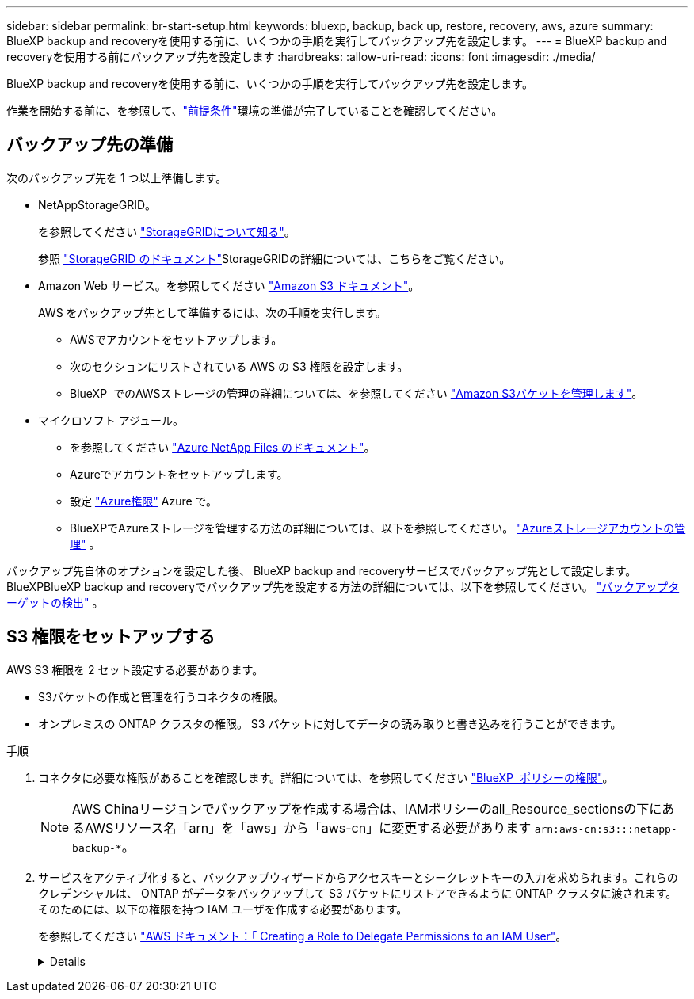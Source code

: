 ---
sidebar: sidebar 
permalink: br-start-setup.html 
keywords: bluexp, backup, back up, restore, recovery, aws, azure 
summary: BlueXP backup and recoveryを使用する前に、いくつかの手順を実行してバックアップ先を設定します。 
---
= BlueXP backup and recoveryを使用する前にバックアップ先を設定します
:hardbreaks:
:allow-uri-read: 
:icons: font
:imagesdir: ./media/


[role="lead"]
BlueXP backup and recoveryを使用する前に、いくつかの手順を実行してバックアップ先を設定します。

作業を開始する前に、を参照して、link:concept-start-prereq.html["前提条件"]環境の準備が完了していることを確認してください。



== バックアップ先の準備

次のバックアップ先を 1 つ以上準備します。

* NetAppStorageGRID。
+
を参照してください https://docs.netapp.com/us-en/bluexp-storagegrid/task-discover-storagegrid.html["StorageGRIDについて知る"^]。

+
参照 https://docs.netapp.com/us-en/storagegrid/index.html["StorageGRID のドキュメント"^]StorageGRIDの詳細については、こちらをご覧ください。

* Amazon Web サービス。を参照してください https://docs.netapp.com/us-en/bluexp-s3-storage/index.html["Amazon S3 ドキュメント"^]。
+
AWS をバックアップ先として準備するには、次の手順を実行します。

+
** AWSでアカウントをセットアップします。
** 次のセクションにリストされている AWS の S3 権限を設定します。
** BlueXP  でのAWSストレージの管理の詳細については、を参照してください https://docs.netapp.com/us-en/bluexp-setup-admin/task-viewing-amazon-s3.html["Amazon S3バケットを管理します"^]。




* マイクロソフト アジュール。
+
** を参照してください https://docs.netapp.com/us-en/bluexp-azure-netapp-files/index.html["Azure NetApp Files のドキュメント"^]。
** Azureでアカウントをセットアップします。
** 設定 https://docs.netapp.com/us-en/bluexp-setup-admin/reference-permissions.html["Azure権限"^] Azure で。
** BlueXPでAzureストレージを管理する方法の詳細については、以下を参照してください。  https://docs.netapp.com/us-en/bluexp-blob-storage/task-view-azure-blob-storage.html["Azureストレージアカウントの管理"^] 。




バックアップ先自体のオプションを設定した後、 BlueXP backup and recoveryサービスでバックアップ先として設定します。BlueXPBlueXP backup and recoveryでバックアップ先を設定する方法の詳細については、以下を参照してください。 link:br-start-discover-backup-targets.html["バックアップターゲットの検出"] 。



== S3 権限をセットアップする

AWS S3 権限を 2 セット設定する必要があります。

* S3バケットの作成と管理を行うコネクタの権限。
* オンプレミスの ONTAP クラスタの権限。 S3 バケットに対してデータの読み取りと書き込みを行うことができます。


.手順
. コネクタに必要な権限があることを確認します。詳細については、を参照してください https://docs.netapp.com/us-en/bluexp-setup-admin/reference-permissions-aws.html["BlueXP  ポリシーの権限"]。
+

NOTE: AWS Chinaリージョンでバックアップを作成する場合は、IAMポリシーのall_Resource_sectionsの下にあるAWSリソース名「arn」を「aws」から「aws-cn」に変更する必要があります `arn:aws-cn:s3:::netapp-backup-*`。

. サービスをアクティブ化すると、バックアップウィザードからアクセスキーとシークレットキーの入力を求められます。これらのクレデンシャルは、 ONTAP がデータをバックアップして S3 バケットにリストアできるように ONTAP クラスタに渡されます。そのためには、以下の権限を持つ IAM ユーザを作成する必要があります。
+
を参照してください https://docs.aws.amazon.com/IAM/latest/UserGuide/id_roles_create_for-user.html["AWS ドキュメント：「 Creating a Role to Delegate Permissions to an IAM User"^]。

+
[%collapsible]
====
[source, json]
----
{
    "Version": "2012-10-17",
     "Statement": [
        {
           "Action": [
                "s3:GetObject",
                "s3:PutObject",
                "s3:DeleteObject",
                "s3:ListBucket",
                "s3:ListAllMyBuckets",
                "s3:GetBucketLocation",
                "s3:PutEncryptionConfiguration"
            ],
            "Resource": "arn:aws:s3:::netapp-backup-*",
            "Effect": "Allow",
            "Sid": "backupPolicy"
        },
        {
            "Action": [
                "s3:ListBucket",
                "s3:GetBucketLocation"
            ],
            "Resource": "arn:aws:s3:::netapp-backup*",
            "Effect": "Allow"
        },
        {
            "Action": [
                "s3:GetObject",
                "s3:PutObject",
                "s3:DeleteObject",
                "s3:ListAllMyBuckets",
                "s3:PutObjectTagging",
                "s3:GetObjectTagging",
                "s3:RestoreObject",
                "s3:GetBucketObjectLockConfiguration",
                "s3:GetObjectRetention",
                "s3:PutBucketObjectLockConfiguration",
                "s3:PutObjectRetention"
            ],
            "Resource": "arn:aws:s3:::netapp-backup*/*",
            "Effect": "Allow"
        }
    ]
}
----
====

